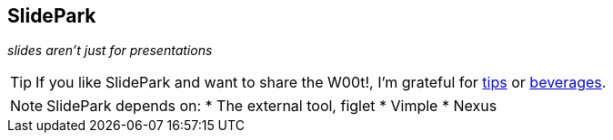 SlidePark
---------

__slides aren't just for presentations__

TIP: If you like SlidePark and want to share the W00t!, I'm grateful for
https://www.gittip.com/bairuidahu/[tips] or
http://of-vim-and-vigor.blogspot.com/[beverages].

NOTE: SlidePark depends on:
* The external tool, figlet
* Vimple
* Nexus

